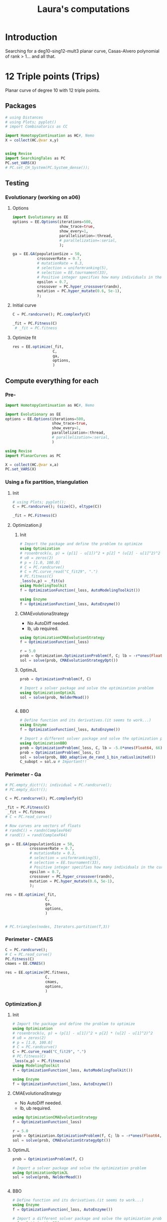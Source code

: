 #+title: Laura's computations


* Introduction

Searching for a deg10-sing12-mult3 planar curve, Casas-Alvero polynomial of rank > 1...
and all that.

* 12 Triple points (Trips)

Planar curve of degree 10 with 12 triple points.

** Packages

#+begin_src julia :results output
# using Distances
# using Plots; pyplot()
# import Combinatorics as CC

import HomotopyContinuation as HC#, Nemo
X = collect(HC.@var x,y)


using Revise
import SearchingTales as PC
PC.set_VARS(X)
# PC.set_CH_System(PC.System_dense());
#+end_src

** Testing
*** Evolutionary (working on a06)
**** Options
#+begin_src julia
import Evolutionary as EE
options = EE.Options(iterations=500,
                     show_trace=true,
                     show_every=1,
                     parallelization=:thread,
                     # parallelization=:serial,
                     );

ga = EE.GA(populationSize = 50,
           crossoverRate = 0.7,
           # mutationRate = 0.3,
           # selection = uniformranking(5),
           # selection = EE.tournament(33),
           # Positive integer specifies how many individuals in the current to survive to the next generation. Floating number specifies fraction of
           epsilon = 0.7,
           crossover = PC.hyper_crossover(randn),
           mutation = PC.hyper_mutate(0.6, 5e-1),
           );
#+end_src

**** Initial curve
#+begin_src julia
C = PC.randcurve(); PC.complexfy(C)

_fit = PC.Fitness(C)
 # _fit = PC.fitness
#+end_src

**** Optimize fit
#+begin_src julia
res = EE.optimize(_fit,
                  C,
                  ga,
                  options,
                  )
#+end_src
** Compute everything for each
*** Pre-
#+begin_src julia
import HomotopyContinuation as HC#, Nemo

import Evolutionary as EE
options = EE.Options(iterations=500,
                     show_trace=true,
                     show_every=1,
                     parallelization=:thread,
                     # parallelization=:serial,
                     )

using Revise
import PlanarCurves as PC

X = collect(HC.@var x,a)
PC.set_VARS(X)

#+end_src
*** Using a fix partition, triangulation
**** Init
#+begin_src julia
# using Plots; pyplot();
C = PC.randcurve(); (size(C), eltype(C))

_fit = PC.Fitness(C)
#+end_src
**** Optimization.jl
***** Init
#+begin_src julia
# Import the package and define the problem to optimize
using Optimization
# rosenbrock(u, p) = (p[1] - u[1])^2 + p[2] * (u[2] - u[1]^2)^2
# u0 = zeros(2)
# p = [1.0, 100.0]
# C = PC.randcurve()
# C = PC.curve_read("C_fit29", ".")
# PC.fitness(C)
_loss(u,p) = _fit(u)
using ModelingToolkit
f = OptimizationFunction(_loss, AutoModelingToolkit())

using Enzyme
f = OptimizationFunction(_loss, AutoEnzyme())

#+end_src

***** CMAEvolutionaStrategy
- No AutoDiff needed.
- lb, ub required.
#+begin_src julia
using OptimizationCMAEvolutionStrategy
f = OptimizationFunction(_loss)

r = 5.0
prob = Optimization.OptimizationProblem(f, C; lb = -r*ones(Float64, 66), ub = r*ones(Float64, 66))
sol = solve(prob, CMAEvolutionStrategyOpt())
#+end_src

***** OptimJL
#+begin_src julia
prob = OptimizationProblem(f, C)

# Import a solver package and solve the optimization problem
using OptimizationOptimJL
sol = solve(prob, NelderMead())


#+end_src
***** BBO
#+begin_src julia
# Define function and its derivatives.(it seems to work...)
using Enzyme
f = OptimizationFunction(_loss, AutoEnzyme())

# Import a different solver package and solve the optimization problem a different way
using OptimizationBBO
prob = OptimizationProblem(_loss, C, lb = -5.0*ones(Float64, 66), ub = 5*ones(Float64, 66))
prob = OptimizationProblem(_loss, C)
sol = solve(prob, BBO_adaptive_de_rand_1_bin_radiuslimited())
C_subopt = sol.u # Important!!
#+end_src
*** Perimeter - Ga
#+begin_src julia
# PC.empty_dict!(); individual = PC.randcurve();
# PC.empty_dict!();

C = PC.randcurve(); PC.complexfy(C)

_fit = PC.Fitness(C)
 _fit = PC.fitness
# C = PC.read_curve()

# Now curves are vectors of floats
# randnC() = randn(ComplexF64)
# randC() = rand(ComplexF64)

ga = EE.GA(populationSize = 50,
           crossoverRate = 0.7,
           # mutationRate = 0.3,
           # selection = uniformranking(5),
           # selection = EE.tournament(33),
           # Positive integer specifies how many individuals in the current to survive to the next generation. Floating number specifies fraction of
           epsilon = 0.7,
           crossover = PC.hyper_crossover(randn),
           mutation = PC.hyper_mutate(0.6, 5e-1),
           );

res = EE.optimize(_fit,
                  C,
                  ga,
                  options,
                  )


# PC.triangles(nodes, Iterators.partition(T,3))
#+end_src
*** Perimeter - CMAES
#+begin_src julia
C = PC.randcurve();
# C = PC.read_curve()
PC.fitness(C)
cmaes = EE.CMAES()

res = EE.optimize(PC.fitness,
                  C,
                  cmaes,
                  options,
                  )
#+end_src
*** Optimization.jl
**** Init
#+begin_src julia
# Import the package and define the problem to optimize
using Optimization
# rosenbrock(u, p) = (p[1] - u[1])^2 + p[2] * (u[2] - u[1]^2)^2
# u0 = zeros(2)
# p = [1.0, 100.0]
# C = PC.randcurve()
C = PC.curve_read("C_fit29", ".")
# PC.fitness(C)
_loss(u,p) = PC.fitness(u)
using ModelingToolkit
f = OptimizationFunction(_loss, AutoModelingToolkit())

using Enzyme
f = OptimizationFunction(_loss, AutoEnzyme())

#+end_src

**** CMAEvolutionaStrategy
- No AutoDiff needed.
- lb, ub required.
#+begin_src julia
using OptimizationCMAEvolutionStrategy
f = OptimizationFunction(_loss)

r = 5.0
prob = Optimization.OptimizationProblem(f, C; lb = -r*ones(Float64, 66), ub = r*ones(Float64, 66))
sol = solve(prob, CMAEvolutionStrategyOpt())
#+end_src

**** OptimJL
#+begin_src julia
prob = OptimizationProblem(f, C)

# Import a solver package and solve the optimization problem
using OptimizationOptimJL
sol = solve(prob, NelderMead())


#+end_src
**** BBO
#+begin_src julia
# Define function and its derivatives.(it seems to work...)
using Enzyme
f = OptimizationFunction(_loss, AutoEnzyme())

# Import a different solver package and solve the optimization problem a different way
using OptimizationBBO
prob = OptimizationProblem(_loss, C, lb = -5.0*ones(Float64, 66), ub = 5*ones(Float64, 66))
prob = OptimizationProblem(_loss, C)
sol = solve(prob, BBO_adaptive_de_rand_1_bin_radiuslimited())
C_subopt = sol.u # Important!!
#+end_src
*** Ploting nodes partition
#+begin_src julia
using Plots; pyplot();
C = PC.randcurve(); (size(C), eltype(C))
nnodes = PC.get_nodes(C);
M = PC.get_distances(nnodes)
TT = PC.get_partition(M)
affnodes = PC._dehomo.(nnodes);


PC.plotcurve(C; lims = [-3, 3])
PC.plotcurvemap(C; lims = [-3, 3])
#+end_src
*** Getting initial points
#+begin_src julia
C = PC.randcurve(); size(C)
curves = [PC.randcurve() for _ in 1:10];
min, i = findmin(PC.fitness, curves)

# T = PC.get_partition(nodes)

nodes = PC.HC_nodes(C);
nodes1 = PC.HC_nodes(C);
nodes2 = PC.HC_nodes(C);
[PC.intol(p, nodes2) for p in nodes1] |> all # true
[PC.intol(p, nodes1) for p in nodes2] |> all # true

T1 = PC.get_partition(nodes1)
T2 = PC.get_partition(nodes2)

g(nodes) = PC.fitness_perimeter(nodes, PC.get_partition(nodes))

g(nodes1), g(nodes2)



PC.fitness_perimeter(nodes, PC.get_partition(nodes))

f = () -> begin
    nodes = PC.HC_nodes(C)
    PC.fitness_perimeter(nodes, PC.get_partition(nodes))
end


trials = map(_ -> PC.fitness(C), 1:500);

using StatsPlots
boxplot(trials)
#+end_src

#+RESULTS:

*** IntervalRootFinding
#+begin_src julia
# using IntervalRootFinding
import IntervalRootFinding as IRF
# import IntervalArithmetic as IA

import HomotopyContinuation as HC#, Nemo

using Revise
import PlanarCurvesFullEach as PC
X = collect(HC.@var x,a)

PC.set_VARS(X)
# PC.set_CH_System(PC.System_dense());

deg = 10
ncoeff = (deg+1)*PC.N

C = PC.randcurve();
PC.fitness(C)

box(v::AbstractVector, r) = IntervalBox([(x-r)..(x+r) for x in v])
C = PC.curve_read("C_fit29", ".")

using StaticArrays
g((x, y)) = SVector(sin(x), cos(y))
X = IntervalBox(-3..3, 2)

rts = roots(g, X)

b = box(C, 50);

bounds(x) = (x.lo, x.hi)
function _fit(x)
    # any(isempty_interval.(x)) && return x
    println("Inerval fit computed")
    bd = bounds.(x)
    Low, High = first.(bd), last.(bd)
    low_fit = PC.fitness(Low)
    out = [IRF.Interval(low_fit, PC.fitness(High))]
    # println(typeof(Low))
    for (j, hi) in enumerate(High)
        _end = Array(Low)
        _end[j] = hi
        high_fit = PC.fitness(_end)
        push!(out, IRF.Interval(low_fit, high_fit))
    end
    println("Loop ok!")
    # return SVector(IRF.Interval(out1, out2))
    return SVector{length(out)}(out)
end

IRF.roots(_fit, b, Newton, 1e-5)
# IRF.roots(_fit, b, Bisection)
#+end_src

*** Benchmark HC
#+begin_src julia
using BenchmarkTools

C = PC.randcurve();
CC = PC.complexfy(C)
PC.get_multiplepoints(C)

PC.get_multiplepoints_fixparameters(CC)
PC.get_multiplepoints_buildsystem(CC)


using StatsPlots

StatsPlots.boxplot!(result::BenchmarkTools.Trial; kwargs...) = boxplot!(result.times; kwargs)
_boxplot!(result::BenchmarkTools.Trial; kwargs...) = boxplot!(result.times; kwargs)

ben = @benchmark PC.get_multiplepoints_buildsystem($(CC)); boxplot!(ben.times; label="const")
ben = @benchmark PC.get_multiplepoints_fixparameters($(CC)); boxplot!(ben.times; label="const")

ben = @benchmark PC.get_multiplepoints_buildsystem($(CC)); boxplot!(ben.times; label="build")
ben = @benchmark PC.get_multiplepoints_fixparameters($(CC)); boxplot!(ben.times; label="build")

@benchmark PC.get_multiplepoints_buildsystem(CC)
@benchmark PC.get_multiplepoints_fixparameters(CC)

# C = PC.read_curve()
# PC.fitness(C)

#+end_src
